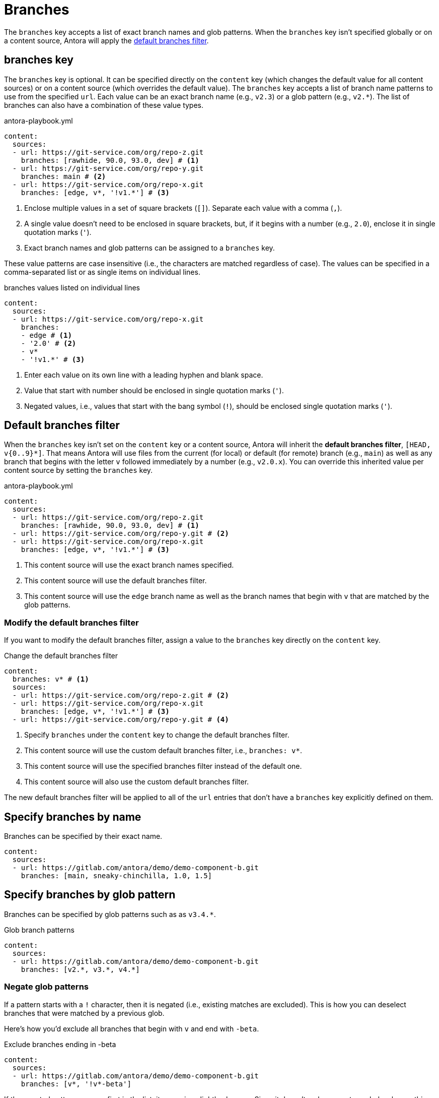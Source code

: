 = Branches

The `branches` key accepts a list of exact branch names and glob patterns.
When the `branches` key isn't specified globally or on a content source, Antora will apply the <<default,default branches filter>>.

[#branches-key]
== branches key

The `branches` key is optional.
It can be specified directly on the `content` key (which changes the default value for all content sources) or on a content source (which overrides the default value).
The `branches` key accepts a list of branch name patterns to use from the specified `url`.
Each value can be an exact branch name (e.g., `v2.3`) or a glob pattern (e.g., `v2.*`).
The list of branches can also have a combination of these value types.

.antora-playbook.yml
[,yaml]
----
content:
  sources:
  - url: https://git-service.com/org/repo-z.git
    branches: [rawhide, 90.0, 93.0, dev] # <.>
  - url: https://git-service.com/org/repo-y.git
    branches: main # <.>
  - url: https://git-service.com/org/repo-x.git
    branches: [edge, v*, '!v1.*'] # <.>
----
<.> Enclose multiple values in a set of square brackets (`+[]+`).
Separate each value with a comma (`,`).
<.> A single value doesn't need to be enclosed in square brackets, but, if it begins with a number (e.g., `2.0`), enclose it in single quotation marks (`'`).
<.> Exact branch names and glob patterns can be assigned to a `branches` key.

These value patterns are case insensitive (i.e., the characters are matched regardless of case).
The values can be specified in a comma-separated list or as single items on individual lines.

.branches values listed on individual lines
[#ex-value-list,yaml]
----
content:
  sources:
  - url: https://git-service.com/org/repo-x.git
    branches:
    - edge # <.>
    - '2.0' # <.>
    - v*
    - '!v1.*' # <.>
----
<.> Enter each value on its own line with a leading hyphen and blank space.
<.> Value that start with number should be enclosed in single quotation marks (`'`).
<.> Negated values, i.e., values that start with the bang symbol (`!`), should be enclosed single quotation marks (`'`).

[#default]
== Default branches filter

When the `branches` key isn't set on the `content` key or a content source, Antora will inherit the [.term]*default branches filter*, `+[HEAD, v{0..9}*]+`.
That means Antora will use files from the current (for local) or default (for remote) branch (e.g., `main`) as well as any branch that begins with the letter `v` followed immediately by a number (e.g., `v2.0.x`).
You can override this inherited value per content source by setting the `branches` key.

.antora-playbook.yml
[,yaml]
----
content:
  sources:
  - url: https://git-service.com/org/repo-z.git
    branches: [rawhide, 90.0, 93.0, dev] # <.>
  - url: https://git-service.com/org/repo-y.git # <.>
  - url: https://git-service.com/org/repo-x.git
    branches: [edge, v*, '!v1.*'] # <.>
----
<.> This content source will use the exact branch names specified.
<.> This content source will use the default branches filter.
<.> This content source will use the `edge` branch name as well as the branch names that begin with `v` that are matched by the glob patterns.

=== Modify the default branches filter

If you want to modify the default branches filter, assign a value to the `branches` key directly on the `content` key.

.Change the default branches filter
[,yaml]
----
content:
  branches: v* # <.>
  sources:
  - url: https://git-service.com/org/repo-z.git # <.>
  - url: https://git-service.com/org/repo-x.git
    branches: [edge, v*, '!v1.*'] # <.>
  - url: https://git-service.com/org/repo-y.git # <.>
----
<.> Specify `branches` under the `content` key to change the default branches filter.
<.> This content source will use the custom default branches filter, i.e., `branches: v*`.
<.> This content source will use the specified branches filter instead of the default one.
<.> This content source will also use the custom default branches filter.

The new default branches filter will be applied to all of the `url` entries that don't have a `branches` key explicitly defined on them.

[#exact-name]
== Specify branches by name

Branches can be specified by their exact name.

[,yaml]
----
content:
  sources:
  - url: https://gitlab.com/antora/demo/demo-component-b.git
    branches: [main, sneaky-chinchilla, 1.0, 1.5]
----

[#glob-pattern]
== Specify branches by glob pattern

Branches can be specified by glob patterns such as as `v3.4.*`.

.Glob branch patterns
[,yaml]
----
content:
  sources:
  - url: https://gitlab.com/antora/demo/demo-component-b.git
    branches: [v2.*, v3.*, v4.*]
----

=== Negate glob patterns

If a pattern starts with a `!` character, then it is negated (i.e., existing matches are excluded).
This is how you can deselect branches that were matched by a previous glob.

Here's how you'd exclude all branches that begin with `v` and end with `-beta`.

.Exclude branches ending in -beta
[,yaml]
----
content:
  sources:
  - url: https://gitlab.com/antora/demo/demo-component-b.git
    branches: [v*, '!v*-beta']
----

If the negated pattern appears first in the list, its meaning slightly changes.
Since it doesn't make sense to exclude when nothing has been selected, the negated pattern in this position implies that there's a `+*+` pattern before it.

.Include all branches except main
[,yaml]
----
content:
  sources:
  - url: https://gitlab.com/antora/demo/demo-component-b.git
    branches: ['!main'] # <.>
----
<.> This branches pattern is shorthand for `[*, '!main']`.

Generally, we recommend against using this notation since it can select a lot of branches you probably don't want.
It's better to be specific about the branches you want to match, then use exclusions to refine that list.

[#current-local-branch]
== Use the current, local branch

When working with a local repository, you may find yourself switching between branches often.
To save you from having to remember to update the playbook file to point to the current branch, you can use the reserved value, `HEAD`.

[,yaml]
----
content:
  sources:
  - url: ./workspace/project-a
    branches: HEAD
----

The value `HEAD` is equivalent to using the name of the current branch.
